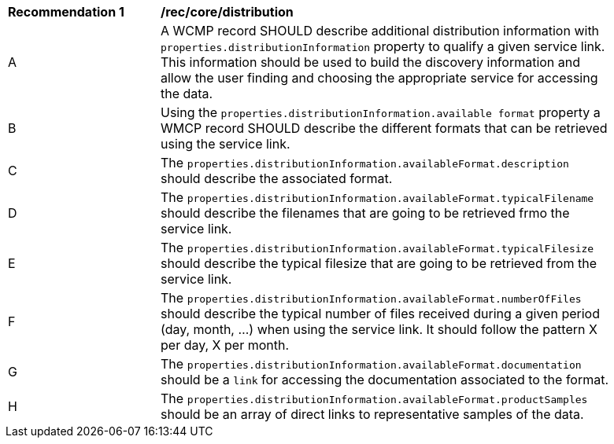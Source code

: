 [[rec_core_distribution]]
[width="90%",cols="2,6a"]
|===
^|*Recommendation {counter:rec-id}* |*/rec/core/distribution*
^|A |A WCMP record SHOULD describe additional distribution information with `+properties.distributionInformation+` property to qualify a given service link. This information should be used to build the discovery information and allow the user finding and choosing the appropriate service for accessing the data.
^|B |Using the `+properties.distributionInformation.available format+` property a WMCP record SHOULD describe the different formats that can be retrieved using the service link.
^|C |The `+properties.distributionInformation.availableFormat.description+` should describe the associated format.
^|D |The `+properties.distributionInformation.availableFormat.typicalFilename+` should describe the filenames that are going to be retrieved frmo the service link.
^|E |The `+properties.distributionInformation.availableFormat.typicalFilesize+` should describe the typical filesize that are going to be retrieved from the service link.
^|F |The `+properties.distributionInformation.availableFormat.numberOfFiles+` should describe the typical number of files received during a given period (day, month, ...) when using the service link. It should follow the pattern X per day, X per month.
^|G |The `+properties.distributionInformation.availableFormat.documentation+` should be a `+link+` for accessing the documentation associated to the format.
^|H |The `+properties.distributionInformation.availableFormat.productSamples+` should be an array of direct links to representative samples of the data.
|===
